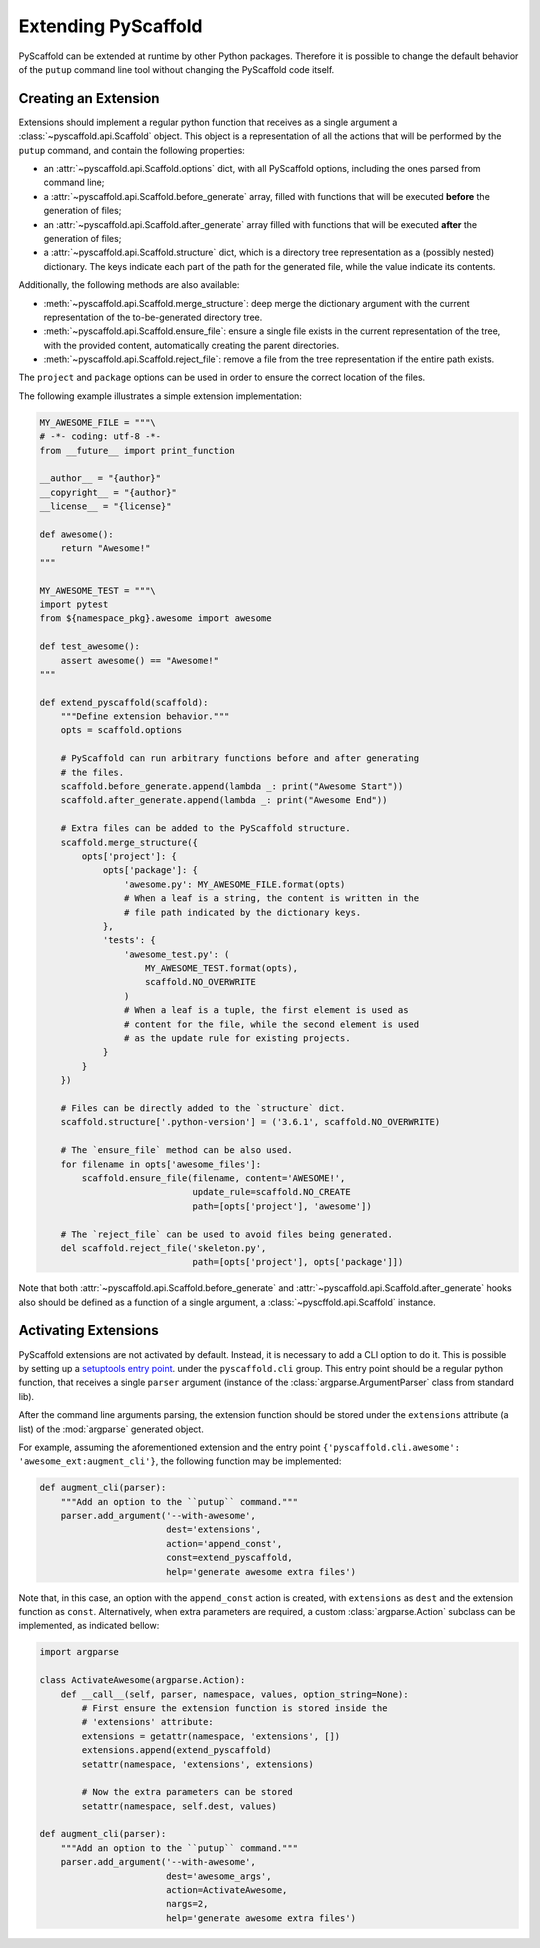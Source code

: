 .. _extensions:

====================
Extending PyScaffold
====================

PyScaffold can be extended at runtime by other Python packages.
Therefore it is possible to change the default behavior of the ``putup``
command line tool without changing the PyScaffold code itself.


Creating an Extension
=====================

Extensions should implement a regular python function that receives as a single
argument a :class:`~pyscaffold.api.Scaffold` object.
This object is a representation of all the actions that will be performed by
the ``putup`` command, and contain the following properties:

* an :attr:`~pyscaffold.api.Scaffold.options` dict,
  with all PyScaffold options, including the ones parsed from command line;
* a :attr:`~pyscaffold.api.Scaffold.before_generate` array, filled with
  functions that will be executed **before** the generation of files;
* an :attr:`~pyscaffold.api.Scaffold.after_generate` array filled with
  functions that will be executed **after** the generation of files;
* a :attr:`~pyscaffold.api.Scaffold.structure` dict,
  which is a directory tree representation as a (possibly nested)
  dictionary. The keys indicate each part of the path for the generated file,
  while the value indicate its contents.

Additionally, the following methods are also available:

* :meth:`~pyscaffold.api.Scaffold.merge_structure`:
  deep merge the dictionary argument with the current representation of the
  to-be-generated directory tree.
* :meth:`~pyscaffold.api.Scaffold.ensure_file`:
  ensure a single file exists in the current representation of the tree,
  with the provided content, automatically creating the parent directories.
* :meth:`~pyscaffold.api.Scaffold.reject_file`:
  remove a file from the tree representation if the entire path exists.

The ``project`` and  ``package`` options can be used in order to ensure the
correct location of the files.

The following example illustrates a simple extension implementation:

.. code-block:: python

    MY_AWESOME_FILE = """\
    # -*- coding: utf-8 -*-
    from __future__ import print_function

    __author__ = "{author}"
    __copyright__ = "{author}"
    __license__ = "{license}"

    def awesome():
        return "Awesome!"
    """

    MY_AWESOME_TEST = """\
    import pytest
    from ${namespace_pkg}.awesome import awesome

    def test_awesome():
        assert awesome() == "Awesome!"
    """

    def extend_pyscaffold(scaffold):
        """Define extension behavior."""
        opts = scaffold.options

        # PyScaffold can run arbitrary functions before and after generating
        # the files.
        scaffold.before_generate.append(lambda _: print("Awesome Start"))
        scaffold.after_generate.append(lambda _: print("Awesome End"))

        # Extra files can be added to the PyScaffold structure.
        scaffold.merge_structure({
            opts['project']: {
                opts['package']: {
                    'awesome.py': MY_AWESOME_FILE.format(opts)
                    # When a leaf is a string, the content is written in the
                    # file path indicated by the dictionary keys.
                },
                'tests': {
                    'awesome_test.py': (
                        MY_AWESOME_TEST.format(opts),
                        scaffold.NO_OVERWRITE
                    )
                    # When a leaf is a tuple, the first element is used as
                    # content for the file, while the second element is used
                    # as the update rule for existing projects.
                }
            }
        })

        # Files can be directly added to the `structure` dict.
        scaffold.structure['.python-version'] = ('3.6.1', scaffold.NO_OVERWRITE)

        # The `ensure_file` method can be also used.
        for filename in opts['awesome_files']:
            scaffold.ensure_file(filename, content='AWESOME!',
                                 update_rule=scaffold.NO_CREATE
                                 path=[opts['project'], 'awesome'])

        # The `reject_file` can be used to avoid files being generated.
        del scaffold.reject_file('skeleton.py',
                                 path=[opts['project'], opts['package']])

Note that both :attr:`~pyscaffold.api.Scaffold.before_generate` and
:attr:`~pyscaffold.api.Scaffold.after_generate` hooks also should be
defined as a function of a single argument, a
:class:`~pyscffold.api.Scaffold` instance.


Activating Extensions
=====================

PyScaffold extensions are not activated by default. Instead, it is necessary
to add a CLI option to do it.
This is possible by setting up a `setuptools entry point
<http://setuptools.readthedocs.io/en/latest/setuptools.html?highlight=dynamic#dynamic-discovery-of-services-and-plugins>`_.
under the ``pyscaffold.cli`` group.
This entry point should be a regular python function, that receives a
single ``parser`` argument (instance of the :class:`argparse.ArgumentParser`
class from standard lib).

After the command line arguments parsing, the extension function should be
stored under the ``extensions`` attribute (a list) of the :mod:`argparse`
generated object.

For example, assuming the aforementioned extension and the entry point
``{'pyscaffold.cli.awesome': 'awesome_ext:augment_cli'}``, the following
function may be implemented:

.. code-block:: python

    def augment_cli(parser):
        """Add an option to the ``putup`` command."""
        parser.add_argument('--with-awesome',
                            dest='extensions',
                            action='append_const',
                            const=extend_pyscaffold,
                            help='generate awesome extra files')

Note that, in this case, an option with the ``append_const`` action is created,
with ``extensions`` as ``dest`` and the extension function as ``const``.
Alternatively, when extra parameters are required, a custom
:class:`argparse.Action` subclass can be implemented, as indicated bellow:

.. code-block:: python

    import argparse

    class ActivateAwesome(argparse.Action):
        def __call__(self, parser, namespace, values, option_string=None):
            # First ensure the extension function is stored inside the
            # 'extensions' attribute:
            extensions = getattr(namespace, 'extensions', [])
            extensions.append(extend_pyscaffold)
            setattr(namespace, 'extensions', extensions)

            # Now the extra parameters can be stored
            setattr(namespace, self.dest, values)

    def augment_cli(parser):
        """Add an option to the ``putup`` command."""
        parser.add_argument('--with-awesome',
                            dest='awesome_args',
                            action=ActivateAwesome,
                            nargs=2,
                            help='generate awesome extra files')
